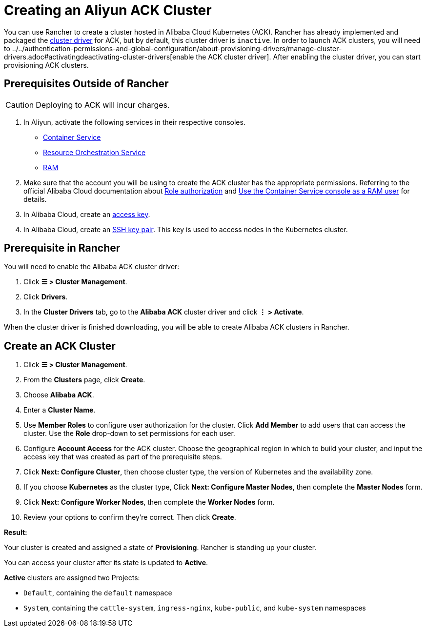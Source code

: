 = Creating an Aliyun ACK Cluster

You can use Rancher to create a cluster hosted in Alibaba Cloud Kubernetes (ACK). Rancher has already implemented and packaged the xref:../../authentication-permissions-and-global-configuration/about-provisioning-drivers/manage-cluster-drivers.adoc[cluster driver] for ACK, but by default, this cluster driver is `inactive`. In order to launch ACK clusters, you will need to ../../authentication-permissions-and-global-configuration/about-provisioning-drivers/manage-cluster-drivers.adoc#activatingdeactivating-cluster-drivers[enable the ACK cluster driver]. After enabling the cluster driver, you can start provisioning ACK clusters.

== Prerequisites Outside of Rancher

[CAUTION]
====

Deploying to ACK will incur charges.
====


. In Aliyun, activate the following services in their respective consoles.
 ** https://cs.console.aliyun.com[Container Service]
 ** https://ros.console.aliyun.com[Resource Orchestration Service]
 ** https://ram.console.aliyun.com[RAM]
. Make sure that the account you will be using to create the ACK cluster has the appropriate permissions. Referring to the official Alibaba Cloud documentation about https://www.alibabacloud.com/help/doc-detail/86483.htm[Role authorization] and https://www.alibabacloud.com/help/doc-detail/86484.htm[Use the Container Service console as a RAM user] for details.
. In Alibaba Cloud, create an https://www.alibabacloud.com/help/doc-detail/53045.html[access key].
. In Alibaba Cloud, create an https://www.alibabacloud.com/help/doc-detail/51793.html[SSH key pair]. This key is used to access nodes in the Kubernetes cluster.

== Prerequisite in Rancher

You will need to enable the Alibaba ACK cluster driver:

. Click *☰ > Cluster Management*.
. Click *Drivers*.
. In the *Cluster Drivers* tab, go to the *Alibaba ACK* cluster driver and click *⋮ > Activate*.

When the cluster driver is finished downloading, you will be able to create Alibaba ACK clusters in Rancher.

== Create an ACK Cluster

. Click *☰ > Cluster Management*.
. From the *Clusters* page, click *Create*.
. Choose *Alibaba ACK*.
. Enter a *Cluster Name*.
. Use *Member Roles* to configure user authorization for the cluster. Click *Add Member* to add users that can access the cluster. Use the *Role* drop-down to set permissions for each user.
. Configure *Account Access* for the ACK cluster. Choose the geographical region in which to build your cluster, and input the access key that was created as part of the prerequisite steps.
. Click *Next: Configure Cluster*, then choose cluster type, the version of Kubernetes and the availability zone.
. If you choose *Kubernetes* as the cluster type, Click *Next: Configure Master Nodes*, then complete the *Master Nodes* form.
. Click *Next: Configure Worker Nodes*, then complete the *Worker Nodes* form.
. Review your options to confirm they're correct. Then click *Create*.

*Result:*

Your cluster is created and assigned a state of *Provisioning*. Rancher is standing up your cluster.

You can access your cluster after its state is updated to *Active*.

*Active* clusters are assigned two Projects:

* `Default`, containing the `default` namespace
* `System`, containing the `cattle-system`, `ingress-nginx`, `kube-public`, and `kube-system` namespaces
